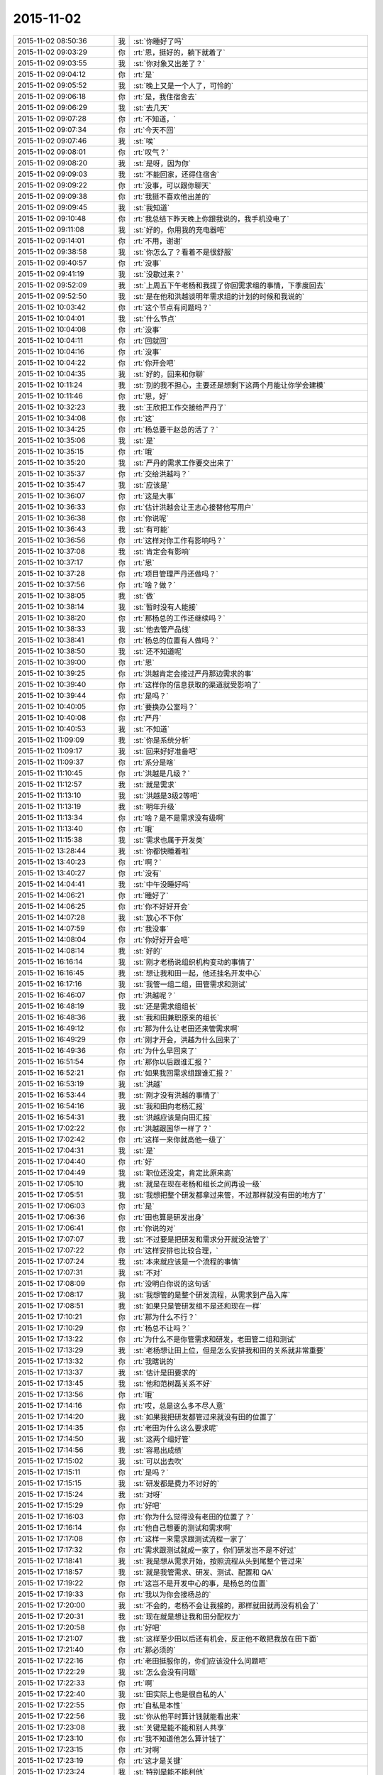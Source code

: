 2015-11-02
-------------

.. list-table::
   :widths: 25, 1, 60

   * - 2015-11-02 08:50:36
     - 我
     - :st:`你睡好了吗`
   * - 2015-11-02 09:03:29
     - 你
     - :rt:`恩，挺好的，躺下就着了`
   * - 2015-11-02 09:03:55
     - 我
     - :st:`你对象又出差了？`
   * - 2015-11-02 09:04:12
     - 你
     - :rt:`是`
   * - 2015-11-02 09:05:52
     - 我
     - :st:`晚上又是一个人了，可怜的`
   * - 2015-11-02 09:06:18
     - 你
     - :rt:`是，我住宿舍去`
   * - 2015-11-02 09:06:29
     - 我
     - :st:`去几天`
   * - 2015-11-02 09:07:28
     - 你
     - :rt:`不知道，`
   * - 2015-11-02 09:07:34
     - 你
     - :rt:`今天不回`
   * - 2015-11-02 09:07:46
     - 我
     - :st:`唉`
   * - 2015-11-02 09:08:01
     - 你
     - :rt:`叹气？`
   * - 2015-11-02 09:08:20
     - 我
     - :st:`是呀，因为你`
   * - 2015-11-02 09:09:03
     - 我
     - :st:`不能回家，还得住宿舍`
   * - 2015-11-02 09:09:22
     - 你
     - :rt:`没事，可以跟你聊天`
   * - 2015-11-02 09:09:38
     - 你
     - :rt:`我挺不喜欢他出差的`
   * - 2015-11-02 09:09:45
     - 我
     - :st:`我知道`
   * - 2015-11-02 09:10:48
     - 你
     - :rt:`我总结下昨天晚上你跟我说的，我手机没电了`
   * - 2015-11-02 09:11:08
     - 我
     - :st:`好的，你用我的充电器吧`
   * - 2015-11-02 09:14:01
     - 你
     - :rt:`不用，谢谢`
   * - 2015-11-02 09:38:58
     - 我
     - :st:`你怎么了？看着不是很舒服`
   * - 2015-11-02 09:40:57
     - 你
     - :rt:`没事`
   * - 2015-11-02 09:41:19
     - 我
     - :st:`没歇过来？`
   * - 2015-11-02 09:52:09
     - 我
     - :st:`上周五下午老杨和我提了你回需求组的事情，下季度回去`
   * - 2015-11-02 09:52:50
     - 我
     - :st:`是在他和洪越谈明年需求组的计划的时候和我说的`
   * - 2015-11-02 10:03:42
     - 你
     - :rt:`这个节点有问题吗？`
   * - 2015-11-02 10:04:01
     - 我
     - :st:`什么节点`
   * - 2015-11-02 10:04:08
     - 你
     - :rt:`没事`
   * - 2015-11-02 10:04:11
     - 你
     - :rt:`回就回`
   * - 2015-11-02 10:04:16
     - 你
     - :rt:`没事`
   * - 2015-11-02 10:04:22
     - 你
     - :rt:`你开会吧`
   * - 2015-11-02 10:04:35
     - 我
     - :st:`好的，回来和你聊`
   * - 2015-11-02 10:11:24
     - 我
     - :st:`别的我不担心，主要还是想剩下这两个月能让你学会建模`
   * - 2015-11-02 10:11:46
     - 你
     - :rt:`恩，好`
   * - 2015-11-02 10:32:23
     - 我
     - :st:`王欣把工作交接给严丹了`
   * - 2015-11-02 10:34:08
     - 你
     - :rt:`这`
   * - 2015-11-02 10:34:25
     - 你
     - :rt:`杨总要干赵总的活了？`
   * - 2015-11-02 10:35:06
     - 我
     - :st:`是`
   * - 2015-11-02 10:35:15
     - 你
     - :rt:`哦`
   * - 2015-11-02 10:35:20
     - 我
     - :st:`严丹的需求工作要交出来了`
   * - 2015-11-02 10:35:37
     - 你
     - :rt:`交给洪越吗？`
   * - 2015-11-02 10:35:47
     - 我
     - :st:`应该是`
   * - 2015-11-02 10:36:07
     - 你
     - :rt:`这是大事`
   * - 2015-11-02 10:36:33
     - 你
     - :rt:`估计洪越会让王志心接替他写用户`
   * - 2015-11-02 10:36:38
     - 你
     - :rt:`你说呢`
   * - 2015-11-02 10:36:43
     - 我
     - :st:`有可能`
   * - 2015-11-02 10:36:56
     - 你
     - :rt:`这样对你工作有影响吗？`
   * - 2015-11-02 10:37:08
     - 我
     - :st:`肯定会有影响`
   * - 2015-11-02 10:37:17
     - 你
     - :rt:`恩`
   * - 2015-11-02 10:37:28
     - 你
     - :rt:`项目管理严丹还做吗？`
   * - 2015-11-02 10:37:56
     - 你
     - :rt:`啥？做？`
   * - 2015-11-02 10:38:05
     - 我
     - :st:`做`
   * - 2015-11-02 10:38:14
     - 我
     - :st:`暂时没有人能接`
   * - 2015-11-02 10:38:20
     - 你
     - :rt:`那杨总的工作还继续吗？`
   * - 2015-11-02 10:38:33
     - 我
     - :st:`他去管产品线`
   * - 2015-11-02 10:38:41
     - 你
     - :rt:`杨总的位置有人做吗？`
   * - 2015-11-02 10:38:50
     - 我
     - :st:`还不知道呢`
   * - 2015-11-02 10:39:00
     - 你
     - :rt:`恩`
   * - 2015-11-02 10:39:25
     - 你
     - :rt:`洪越肯定会接过严丹那边需求的事`
   * - 2015-11-02 10:39:40
     - 你
     - :rt:`这样你的信息获取的渠道就受影响了`
   * - 2015-11-02 10:39:44
     - 你
     - :rt:`是吗？`
   * - 2015-11-02 10:40:05
     - 你
     - :rt:`要换办公室吗？`
   * - 2015-11-02 10:40:08
     - 你
     - :rt:`严丹`
   * - 2015-11-02 10:40:53
     - 我
     - :st:`不知道`
   * - 2015-11-02 11:09:09
     - 我
     - :st:`你是系统分析`
   * - 2015-11-02 11:09:17
     - 我
     - :st:`回来好好准备吧`
   * - 2015-11-02 11:09:37
     - 你
     - :rt:`系分是啥`
   * - 2015-11-02 11:10:45
     - 你
     - :rt:`洪越是几级？`
   * - 2015-11-02 11:12:57
     - 我
     - :st:`就是需求`
   * - 2015-11-02 11:13:10
     - 我
     - :st:`洪越是3级2等吧`
   * - 2015-11-02 11:13:19
     - 我
     - :st:`明年升级`
   * - 2015-11-02 11:13:34
     - 你
     - :rt:`啥？是不是需求没有级啊`
   * - 2015-11-02 11:13:40
     - 你
     - :rt:`哦`
   * - 2015-11-02 11:15:38
     - 我
     - :st:`需求也属于开发类`
   * - 2015-11-02 13:28:44
     - 我
     - :st:`你都快睡着啦`
   * - 2015-11-02 13:40:23
     - 你
     - :rt:`啊？`
   * - 2015-11-02 13:40:27
     - 你
     - :rt:`没有`
   * - 2015-11-02 14:04:41
     - 我
     - :st:`中午没睡好吗`
   * - 2015-11-02 14:06:21
     - 你
     - :rt:`睡好了`
   * - 2015-11-02 14:06:25
     - 你
     - :rt:`你不好好开会`
   * - 2015-11-02 14:07:28
     - 我
     - :st:`放心不下你`
   * - 2015-11-02 14:07:59
     - 你
     - :rt:`我没事`
   * - 2015-11-02 14:08:04
     - 你
     - :rt:`你好好开会吧`
   * - 2015-11-02 14:08:14
     - 我
     - :st:`好的`
   * - 2015-11-02 16:16:14
     - 我
     - :st:`刚才老杨说组织机构变动的事情了`
   * - 2015-11-02 16:16:45
     - 我
     - :st:`想让我和田一起，他还挂名开发中心`
   * - 2015-11-02 16:17:16
     - 我
     - :st:`我管一组二组，田管需求和测试`
   * - 2015-11-02 16:46:07
     - 你
     - :rt:`洪越呢？`
   * - 2015-11-02 16:48:19
     - 我
     - :st:`还是需求组组长`
   * - 2015-11-02 16:48:36
     - 我
     - :st:`我和田兼职原来的组长`
   * - 2015-11-02 16:49:12
     - 你
     - :rt:`那为什么让老田还来管需求啊`
   * - 2015-11-02 16:49:29
     - 你
     - :rt:`刚才开会，洪越为什么回来了`
   * - 2015-11-02 16:49:36
     - 你
     - :rt:`为什么早回来了`
   * - 2015-11-02 16:51:54
     - 你
     - :rt:`那你以后跟谁汇报？`
   * - 2015-11-02 16:52:21
     - 你
     - :rt:`如果我回需求组跟谁汇报？`
   * - 2015-11-02 16:53:19
     - 我
     - :st:`洪越`
   * - 2015-11-02 16:53:44
     - 我
     - :st:`刚才没有洪越的事情了`
   * - 2015-11-02 16:54:16
     - 我
     - :st:`我和田向老杨汇报`
   * - 2015-11-02 16:54:31
     - 我
     - :st:`洪越应该是向田汇报`
   * - 2015-11-02 17:02:22
     - 你
     - :rt:`洪越跟国华一样了？`
   * - 2015-11-02 17:02:42
     - 你
     - :rt:`这样一来你就高他一级了`
   * - 2015-11-02 17:04:31
     - 我
     - :st:`是`
   * - 2015-11-02 17:04:40
     - 你
     - :rt:`好`
   * - 2015-11-02 17:04:49
     - 我
     - :st:`职位还没定，肯定比原来高`
   * - 2015-11-02 17:05:10
     - 我
     - :st:`就是在现在老杨和组长之间再设一级`
   * - 2015-11-02 17:05:51
     - 我
     - :st:`我想把整个研发都拿过来管，不过那样就没有田的地方了`
   * - 2015-11-02 17:06:03
     - 你
     - :rt:`是`
   * - 2015-11-02 17:06:36
     - 你
     - :rt:`田也算是研发出身`
   * - 2015-11-02 17:06:41
     - 你
     - :rt:`你说的对`
   * - 2015-11-02 17:07:07
     - 我
     - :st:`不过要是把研发和需求分开就没法管了`
   * - 2015-11-02 17:07:22
     - 你
     - :rt:`这样安排也比较合理，`
   * - 2015-11-02 17:07:24
     - 我
     - :st:`本来就应该是一个流程的事情`
   * - 2015-11-02 17:07:31
     - 我
     - :st:`不对`
   * - 2015-11-02 17:08:09
     - 你
     - :rt:`没明白你说的这句话`
   * - 2015-11-02 17:08:17
     - 我
     - :st:`我想管的是整个研发流程，从需求到产品入库`
   * - 2015-11-02 17:08:51
     - 我
     - :st:`如果只是管研发组不是还和现在一样`
   * - 2015-11-02 17:10:21
     - 你
     - :rt:`那为什么不行？`
   * - 2015-11-02 17:10:29
     - 你
     - :rt:`杨总不让吗？`
   * - 2015-11-02 17:13:22
     - 你
     - :rt:`为什么不是你管需求和研发，老田管二组和测试`
   * - 2015-11-02 17:13:29
     - 我
     - :st:`老杨想让田上位，但是怎么安排我和田的关系就非常重要`
   * - 2015-11-02 17:13:32
     - 你
     - :rt:`我瞎说的`
   * - 2015-11-02 17:13:37
     - 我
     - :st:`估计是田要求的`
   * - 2015-11-02 17:13:45
     - 我
     - :st:`他和范树磊关系不好`
   * - 2015-11-02 17:13:56
     - 你
     - :rt:`哦`
   * - 2015-11-02 17:14:16
     - 你
     - :rt:`哎，总是这么多不尽人意`
   * - 2015-11-02 17:14:20
     - 我
     - :st:`如果我把研发都管过来就没有田的位置了`
   * - 2015-11-02 17:14:35
     - 你
     - :rt:`老田为什么这么要求呢`
   * - 2015-11-02 17:14:50
     - 我
     - :st:`这两个组好管`
   * - 2015-11-02 17:14:56
     - 我
     - :st:`容易出成绩`
   * - 2015-11-02 17:15:02
     - 我
     - :st:`可以出去吹`
   * - 2015-11-02 17:15:11
     - 你
     - :rt:`是吗？`
   * - 2015-11-02 17:15:15
     - 我
     - :st:`研发都是费力不讨好的`
   * - 2015-11-02 17:15:24
     - 我
     - :st:`对呀`
   * - 2015-11-02 17:15:29
     - 你
     - :rt:`好吧`
   * - 2015-11-02 17:16:03
     - 你
     - :rt:`你为什么觉得没有老田的位置了？`
   * - 2015-11-02 17:16:14
     - 你
     - :rt:`他自己想要的测试和需求啊`
   * - 2015-11-02 17:17:08
     - 你
     - :rt:`这样一来需求跟测试流程一家了`
   * - 2015-11-02 17:17:32
     - 你
     - :rt:`需求跟测试就成一家了，你们研发岂不是不好过`
   * - 2015-11-02 17:18:41
     - 我
     - :st:`我是想从需求开始，按照流程从头到尾整个管过来`
   * - 2015-11-02 17:18:57
     - 我
     - :st:`就是我管需求、研发、测试、配置和 QA`
   * - 2015-11-02 17:19:22
     - 你
     - :rt:`这岂不是开发中心的事，是杨总的位置`
   * - 2015-11-02 17:19:33
     - 你
     - :rt:`我以为你会接杨总的`
   * - 2015-11-02 17:20:00
     - 我
     - :st:`不会的，老杨不会让我接的，那样就田就再没有机会了`
   * - 2015-11-02 17:20:31
     - 我
     - :st:`现在就是想让我和田分配权力`
   * - 2015-11-02 17:20:58
     - 你
     - :rt:`好吧`
   * - 2015-11-02 17:21:07
     - 我
     - :st:`这样至少田以后还有机会，反正他不敢把我放在田下面`
   * - 2015-11-02 17:21:40
     - 你
     - :rt:`那必须的`
   * - 2015-11-02 17:22:16
     - 你
     - :rt:`老田挺服你的，你们应该没什么问题吧`
   * - 2015-11-02 17:22:29
     - 我
     - :st:`怎么会没有问题`
   * - 2015-11-02 17:22:33
     - 你
     - :rt:`啊`
   * - 2015-11-02 17:22:40
     - 我
     - :st:`田实际上也是很自私的人`
   * - 2015-11-02 17:22:55
     - 你
     - :rt:`自私是本性`
   * - 2015-11-02 17:22:56
     - 我
     - :st:`你从他平时算计钱就能看出来`
   * - 2015-11-02 17:23:08
     - 我
     - :st:`关键是能不能和别人共享`
   * - 2015-11-02 17:23:10
     - 你
     - :rt:`我不知道他怎么算计钱了`
   * - 2015-11-02 17:23:15
     - 你
     - :rt:`对啊`
   * - 2015-11-02 17:23:19
     - 你
     - :rt:`这才是关键`
   * - 2015-11-02 17:23:24
     - 我
     - :st:`特别是能不能利他`
   * - 2015-11-02 17:23:32
     - 你
     - :rt:`是吧，`
   * - 2015-11-02 17:23:35
     - 我
     - :st:`田不是那种利他的人`
   * - 2015-11-02 17:23:44
     - 你
     - :rt:`从测试跟研发打架也能看出来`
   * - 2015-11-02 17:23:58
     - 我
     - :st:`所以我不敢让他管我，否则可能我就成背黑锅的`
   * - 2015-11-02 17:23:59
     - 你
     - :rt:`那岂不是又多了一个对手`
   * - 2015-11-02 17:24:11
     - 我
     - :st:`是`
   * - 2015-11-02 17:24:34
     - 你
     - :rt:`无语`
   * - 2015-11-02 17:24:58
     - 你
     - :rt:`以后还开晨会吗？`
   * - 2015-11-02 17:25:01
     - 我
     - :st:`没办法，政治就是这样`
   * - 2015-11-02 17:25:03
     - 我
     - :st:`开`
   * - 2015-11-02 17:26:01
     - 你
     - :rt:`完了，刚才洪越来我这了`
   * - 2015-11-02 17:26:04
     - 你
     - :rt:`我没发现`
   * - 2015-11-02 17:27:25
     - 我
     - :st:`他看见你手机了？`
   * - 2015-11-02 17:27:35
     - 你
     - :rt:`不知道`
   * - 2015-11-02 17:28:03
     - 你
     - :rt:`他跟我说话来了`
   * - 2015-11-02 17:28:10
     - 你
     - :rt:`后来来了个电话`
   * - 2015-11-02 17:30:40
     - 我
     - :st:`没事`
   * - 2015-11-02 17:30:48
     - 我
     - :st:`最多知道咱俩聊天`
   * - 2015-11-02 17:30:55
     - 我
     - :st:`他不会知道内容的`
   * - 2015-11-02 17:31:01
     - 你
     - :rt:`那肯定的`
   * - 2015-11-02 17:32:47
     - 我
     - :st:`不管这些了`
   * - 2015-11-02 17:33:00
     - 我
     - :st:`我还是抓紧时间教你吧`
   * - 2015-11-02 17:33:31
     - 我
     - :st:`昨天讨论的盲人摸象的问题你理解的怎么样了`
   * - 2015-11-02 17:38:35
     - 你
     - :rt:`理解了`
   * - 2015-11-02 17:40:00
     - 我
     - :st:`好的，后面还有两个维度，一个是方法论，一个如何找到本质`
   * - 2015-11-02 17:40:11
     - 你
     - :rt:`恩`
   * - 2015-11-02 17:40:25
     - 我
     - :st:`今天晚上先和你讲方法论吧`
   * - 2015-11-02 17:40:42
     - 你
     - :rt:`好`
   * - 2015-11-02 17:40:43
     - 我
     - :st:`如何找到本质用这个例子就不合适了`
   * - 2015-11-02 17:40:49
     - 你
     - :rt:`恩`
   * - 2015-11-02 19:05:43
     - 我
     - :st:`我先走了`
   * - 2015-11-02 19:05:59
     - 你
     - :rt:`走呗`
   * - 2015-11-02 19:08:01
     - 我
     - :st:`到家了再陪你`
   * - 2015-11-02 20:17:36
     - 你
     - :rt:`到家了吗？`
   * - 2015-11-02 20:19:13
     - 我
     - :st:`刚进门，你回去了吗`
   * - 2015-11-02 20:23:27
     - 你
     - :rt:`没呢`
   * - 2015-11-02 20:24:17
     - 你
     - :rt:`这也得1小时`
   * - 2015-11-02 20:24:33
     - 我
     - :st:`哦`
   * - 2015-11-02 20:24:40
     - 我
     - :st:`干什么呢`
   * - 2015-11-02 20:24:48
     - 你
     - :rt:`等着你呢`
   * - 2015-11-02 20:24:58
     - 你
     - :rt:`在我家群里跟她们聊会天`
   * - 2015-11-02 20:25:33
     - 我
     - :st:`在多等一会吧，今天我要做饭`
   * - 2015-11-02 20:26:14
     - 我
     - :st:`我尽快`
   * - 2015-11-02 20:26:39
     - 你
     - :rt:`不急，你做吧`
   * - 2015-11-02 20:43:30
     - 你
     - :rt:`想多写点工时，又不知道写什么`
   * - 2015-11-02 20:47:11
     - 我
     - :st:`就写调研企业管理器`
   * - 2015-11-02 21:19:14
     - 我
     - :st:`战争已经开始了`
   * - 2015-11-02 21:36:14
     - 你
     - :rt:`怎么了`
   * - 2015-11-02 21:36:20
     - 你
     - :rt:`又有事了`
   * - 2015-11-02 21:36:24
     - 你
     - :rt:`怎么了`
   * - 2015-11-02 21:36:36
     - 你
     - :rt:`刚才给我对象打电话了`
   * - 2015-11-02 21:36:41
     - 你
     - :rt:`你吃饭了啊`
   * - 2015-11-02 21:36:44
     - 我
     - :st:`刚才现场有个任务`
   * - 2015-11-02 21:37:12
     - 我
     - :st:`老杨在微信群里面让我们组出人`
   * - 2015-11-02 21:37:22
     - 你
     - :rt:`然后呢`
   * - 2015-11-02 21:37:23
     - 我
     - :st:`我做饭当时没看`
   * - 2015-11-02 21:37:45
     - 我
     - :st:`田就立刻说测试可以出人`
   * - 2015-11-02 21:38:00
     - 我
     - :st:`然后老杨说田给力`
   * - 2015-11-02 21:38:20
     - 我
     - :st:`等我看见已经几个来回了`
   * - 2015-11-02 21:38:38
     - 你
     - :rt:`老杨点名让你们出人是吗？`
   * - 2015-11-02 21:38:43
     - 我
     - :st:`是`
   * - 2015-11-02 21:38:44
     - 你
     - :rt:`你们组`
   * - 2015-11-02 21:38:57
     - 你
     - :rt:`然后老田说他们组出？`
   * - 2015-11-02 21:39:18
     - 我
     - :st:`是`
   * - 2015-11-02 21:39:20
     - 你
     - :rt:`他们组的人能干吗？`
   * - 2015-11-02 21:39:27
     - 你
     - :rt:`无语`
   * - 2015-11-02 21:39:42
     - 我
     - :st:`没什么事情，就是到现场`
   * - 2015-11-02 21:40:15
     - 你
     - :rt:`我特别烦这种事`
   * - 2015-11-02 21:40:31
     - 我
     - :st:`田最擅长这种事`
   * - 2015-11-02 21:40:52
     - 你
     - :rt:`你说这种内斗，得多耗费人力啊`
   * - 2015-11-02 21:41:09
     - 我
     - :st:`连严丹都知道他的这个毛病`
   * - 2015-11-02 21:41:23
     - 你
     - :rt:`问你个问题`
   * - 2015-11-02 21:42:05
     - 你
     - :rt:`严丹为什么对你这么好，我是说，严丹跟你说洪越，说老田，你觉得她会说你吗？`
   * - 2015-11-02 21:42:11
     - 你
     - :rt:`我只是问问`
   * - 2015-11-02 21:42:20
     - 我
     - :st:`也有可能`
   * - 2015-11-02 21:42:26
     - 你
     - :rt:`对啊`
   * - 2015-11-02 21:42:38
     - 你
     - :rt:`所以她说什么有那么重要吗？`
   * - 2015-11-02 21:43:03
     - 我
     - :st:`她现在的位置很关键`
   * - 2015-11-02 21:43:11
     - 你
     - :rt:`我知道`
   * - 2015-11-02 21:43:53
     - 你
     - :rt:`我只是觉得她对你挺好的，你们挺好的，我不知道原因，怕她会见风使舵出卖你`
   * - 2015-11-02 21:44:16
     - 我
     - :st:`我这个人嘴没有把门的`
   * - 2015-11-02 21:44:27
     - 我
     - :st:`我也得罪过严丹`
   * - 2015-11-02 21:44:48
     - 我
     - :st:`只是在她刚来的时候帮过她很多`
   * - 2015-11-02 21:44:59
     - 我
     - :st:`那时候她还什么都不是`
   * - 2015-11-02 21:45:20
     - 你
     - :rt:`恩，`
   * - 2015-11-02 21:45:31
     - 我
     - :st:`如果老杨或者赵总想办我`
   * - 2015-11-02 21:45:49
     - 我
     - :st:`她可能不会帮我`
   * - 2015-11-02 21:46:04
     - 我
     - :st:`其他人她还没放在眼里`
   * - 2015-11-02 21:46:09
     - 你
     - :rt:`老杨赵总为什么要这么对你`
   * - 2015-11-02 21:46:20
     - 你
     - :rt:`恩，是`
   * - 2015-11-02 21:46:27
     - 你
     - :rt:`你说的对`
   * - 2015-11-02 21:46:33
     - 我
     - :st:`不一定，只是打个比方`
   * - 2015-11-02 21:46:45
     - 你
     - :rt:`我真的挺讨厌这种事的`
   * - 2015-11-02 21:46:56
     - 我
     - :st:`我也非常讨厌`
   * - 2015-11-02 21:47:05
     - 你
     - :rt:`而且我特别特别恨被出卖`
   * - 2015-11-02 21:47:12
     - 你
     - :rt:`被骗`
   * - 2015-11-02 21:47:23
     - 我
     - :st:`以前就因为讨厌这些事情我宁可不升职`
   * - 2015-11-02 21:47:27
     - 你
     - :rt:`我想你也身不由己`
   * - 2015-11-02 21:47:35
     - 我
     - :st:`可是现在不行了`
   * - 2015-11-02 21:47:58
     - 我
     - :st:`要想能护着你，就必须强大`
   * - 2015-11-02 21:48:15
     - 你
     - :rt:`你只是为了我吗？还有其他原因吗？`
   * - 2015-11-02 21:48:32
     - 你
     - :rt:`我觉得你也不喜欢跟这些人周旋`
   * - 2015-11-02 21:48:43
     - 我
     - :st:`还有手底下这帮弟兄`
   * - 2015-11-02 21:48:53
     - 你
     - :rt:`是`
   * - 2015-11-02 21:49:08
     - 我
     - :st:`你知道当初我们要被楼下吞并的事情吧`
   * - 2015-11-02 21:49:15
     - 你
     - :rt:`知道`
   * - 2015-11-02 21:49:31
     - 我
     - :st:`当时是我强烈要求保住团队`
   * - 2015-11-02 21:49:52
     - 我
     - :st:`我也知道走上这条路就一定是这样`
   * - 2015-11-02 21:49:56
     - 你
     - :rt:`可是杨总这么做，抬老田不抬你，就会有风险啊`
   * - 2015-11-02 21:50:12
     - 你
     - :rt:`我觉得老田水平比你差远了`
   * - 2015-11-02 21:50:43
     - 我
     - :st:`关键田是跟他打天下的人`
   * - 2015-11-02 21:51:08
     - 你
     - :rt:`为人处事就不行，你看他也不是什么重要人物，刚到测试组的时候，开会各种不出席，外加迟到，外加不通知别人`
   * - 2015-11-02 21:52:43
     - 你
     - :rt:`而且那时候你跟洪越，还有严丹有一次跟他说个什么事，他愣是想不明白，挺犟的，这都不是领导的格局该有的东西`
   * - 2015-11-02 21:53:01
     - 我
     - :st:`是`
   * - 2015-11-02 21:53:17
     - 我
     - :st:`但是这些都不重要`
   * - 2015-11-02 21:53:20
     - 你
     - :rt:`可是如果老田有颗正直的心，他还是值得人尊敬的`
   * - 2015-11-02 21:53:35
     - 我
     - :st:`最重要的是关系和人脉`
   * - 2015-11-02 21:53:51
     - 你
     - :rt:`如果跟王洪越一样，就不好了`
   * - 2015-11-02 21:54:07
     - 你
     - :rt:`他不如你他自己都知道`
   * - 2015-11-02 21:54:31
     - 你
     - :rt:`可是就因为杨总那有人就能踩你吗？`
   * - 2015-11-02 21:54:50
     - 你
     - :rt:`老王，我真的真的接受不了`
   * - 2015-11-02 21:56:16
     - 我
     - :st:`这是政治`
   * - 2015-11-02 21:57:08
     - 你
     - :rt:`你以前的单位也有吗？`
   * - 2015-11-02 21:57:20
     - 我
     - :st:`有，哪个单位都有`
   * - 2015-11-02 21:57:28
     - 我
     - :st:`咱们学校也有`
   * - 2015-11-02 21:57:36
     - 我
     - :st:`老师之间更厉害`
   * - 2015-11-02 21:57:37
     - 你
     - :rt:`都这样吗？`
   * - 2015-11-02 21:58:04
     - 我
     - :st:`当初就是因为讨厌这些我才不想当老师`
   * - 2015-11-02 21:58:11
     - 你
     - :rt:`恩，是不是到了一定水平的人就会摊上这种事`
   * - 2015-11-02 21:58:22
     - 我
     - :st:`有人就有江湖`
   * - 2015-11-02 21:58:40
     - 你
     - :rt:`就有爱恨情仇`
   * - 2015-11-02 21:58:47
     - 你
     - :rt:`就有纠缠`
   * - 2015-11-02 21:58:53
     - 你
     - :rt:`就是这样`
   * - 2015-11-02 21:59:21
     - 你
     - :rt:`你们什么时候公布这件事啊`
   * - 2015-11-02 21:59:30
     - 我
     - :st:`得等明年了`
   * - 2015-11-02 21:59:44
     - 你
     - :rt:`今年还是这样呆着呗`
   * - 2015-11-02 21:59:49
     - 我
     - :st:`所以这两个月我得抓紧教你`
   * - 2015-11-02 21:59:51
     - 你
     - :rt:`也好`
   * - 2015-11-02 21:59:56
     - 你
     - :rt:`恩`
   * - 2015-11-02 22:00:01
     - 我
     - :st:`不仅仅是工作`
   * - 2015-11-02 22:00:12
     - 我
     - :st:`还得有政治`
   * - 2015-11-02 22:00:35
     - 我
     - :st:`害人之心不可有，防人之心不可无`
   * - 2015-11-02 22:00:45
     - 你
     - :rt:`是`
   * - 2015-11-02 22:00:54
     - 你
     - :rt:`好难过`
   * - 2015-11-02 22:01:46
     - 我
     - :st:`难过什么`
   * - 2015-11-02 22:01:51
     - 你
     - :rt:`与其看到你跟他们为了我们斗来斗去的，费心费力，还不如我自己受点委屈呢`
   * - 2015-11-02 22:02:10
     - 你
     - :rt:`当然，我受委屈也换不回太平世界了`
   * - 2015-11-02 22:02:15
     - 我
     - :st:`不一样，我至少还斗得过`
   * - 2015-11-02 22:02:31
     - 我
     - :st:`看你受委屈我无能为力更难受`
   * - 2015-11-02 22:03:06
     - 我
     - :st:`你困了吗？`
   * - 2015-11-02 22:03:13
     - 你
     - :rt:`不困`
   * - 2015-11-02 22:04:11
     - 你
     - :rt:`我没事`
   * - 2015-11-02 22:04:44
     - 你
     - :rt:`我一想到这些事就没斗志`
   * - 2015-11-02 22:05:08
     - 你
     - :rt:`我那打不死小强精神就泄气了`
   * - 2015-11-02 22:05:29
     - 我
     - :st:`所以还是我来吧`
   * - 2015-11-02 22:05:46
     - 我
     - :st:`至少为了你我还有斗志`
   * - 2015-11-02 22:06:08
     - 你
     - :rt:`唉`
   * - 2015-11-02 22:06:18
     - 你
     - :rt:`你快鼓励鼓励我`
   * - 2015-11-02 22:06:35
     - 我
     - :st:`鼓励你什么`
   * - 2015-11-02 22:06:40
     - 你
     - :rt:`就说都这样，活着就得整这些`
   * - 2015-11-02 22:06:59
     - 我
     - :st:`算了，你不适合这些`
   * - 2015-11-02 22:07:16
     - 你
     - :rt:`我学习的动力很多，但惟独不包括跟人斗心眼`
   * - 2015-11-02 22:07:29
     - 你
     - :rt:`而且不特别讨厌背叛`
   * - 2015-11-02 22:07:33
     - 你
     - :rt:`被欺骗`
   * - 2015-11-02 22:07:36
     - 我
     - :st:`鼓励你干这些还不如鼓励你喜欢我可能性大大呢`
   * - 2015-11-02 22:07:52
     - 你
     - :rt:`哈哈`
   * - 2015-11-02 22:08:06
     - 你
     - :rt:`有联系么，突然说这个`
   * - 2015-11-02 22:08:18
     - 我
     - :st:`没联系`
   * - 2015-11-02 22:08:26
     - 你
     - :rt:`哈哈`
   * - 2015-11-02 22:08:32
     - 我
     - :st:`就是说太不可能了`
   * - 2015-11-02 22:08:35
     - 你
     - :rt:`我还是想点开心的吧，`
   * - 2015-11-02 22:08:43
     - 我
     - :st:`对呀`
   * - 2015-11-02 22:08:51
     - 我
     - :st:`你就应该开开心心`
   * - 2015-11-02 22:08:57
     - 你
     - :rt:`要是你心里难过脆弱的话可以跟我说`
   * - 2015-11-02 22:09:03
     - 你
     - :rt:`我可以安慰你`
   * - 2015-11-02 22:09:11
     - 我
     - :st:`多谢`
   * - 2015-11-02 22:09:32
     - 你
     - :rt:`我就该开开心心的，这些话没人跟我说过，除了你`
   * - 2015-11-02 22:09:50
     - 你
     - :rt:`算了，别煽情了`
   * - 2015-11-02 22:09:55
     - 我
     - :st:`哦`
   * - 2015-11-02 22:10:36
     - 你
     - :rt:`好像我生下来就该不在乎自己开不开心，只在乎别人似的`
   * - 2015-11-02 22:10:53
     - 你
     - :rt:`你怎么就突然说起这句话来了呢`
   * - 2015-11-02 22:11:09
     - 你
     - :rt:`你觉得我就该开开心心的么`
   * - 2015-11-02 22:11:11
     - 我
     - :st:`我就是这么认为的`
   * - 2015-11-02 22:11:15
     - 我
     - :st:`对呀`
   * - 2015-11-02 22:11:30
     - 你
     - :rt:`我难过还有一点就是对老杨超级失望`
   * - 2015-11-02 22:11:37
     - 你
     - :rt:`可能我太高估他了`
   * - 2015-11-02 22:11:47
     - 我
     - :st:`他也是人`
   * - 2015-11-02 22:12:01
     - 我
     - :st:`也有人性的弱点`
   * - 2015-11-02 22:12:07
     - 我
     - :st:`这个我理解`
   * - 2015-11-02 22:12:21
     - 你
     - :rt:`是吗？`
   * - 2015-11-02 22:12:32
     - 你
     - :rt:`可是总该有原则吧`
   * - 2015-11-02 22:12:44
     - 我
     - :st:`你太可爱了`
   * - 2015-11-02 22:12:57
     - 你
     - :rt:`任人唯贤，这是领导最起码的原则`
   * - 2015-11-02 22:13:04
     - 你
     - :rt:`不然谁给他卖命`
   * - 2015-11-02 22:13:08
     - 你
     - :rt:`气死我了`
   * - 2015-11-02 22:13:12
     - 我
     - :st:`原则在人性面前毫无价值`
   * - 2015-11-02 22:13:26
     - 你
     - :rt:`你是说我傻吧`
   * - 2015-11-02 22:13:30
     - 我
     - :st:`不是`
   * - 2015-11-02 22:14:00
     - 我
     - :st:`等回来有空我给你讲这些道理吧`
   * - 2015-11-02 22:14:30
     - 我
     - :st:`正好这些道理和怎么发现事物的本质有关`
   * - 2015-11-02 22:14:37
     - 你
     - :rt:`我知道我傻，我也知道可能有一天我变的跟他们一样，或者说看透了，有更好的所谓的理由指导自己`
   * - 2015-11-02 22:14:55
     - 我
     - :st:`咱们还是先说说简单的`
   * - 2015-11-02 22:14:59
     - 你
     - :rt:`算了，不说他了`
   * - 2015-11-02 22:15:04
     - 你
     - :rt:`好，说吧`
   * - 2015-11-02 22:15:13
     - 你
     - :rt:`半点我要去洗漱`
   * - 2015-11-02 22:15:23
     - 你
     - :rt:`大概20分钟`
   * - 2015-11-02 22:15:24
     - 我
     - :st:`昨天说的摸象`
   * - 2015-11-02 22:15:28
     - 你
     - :rt:`恩`
   * - 2015-11-02 22:15:32
     - 你
     - :rt:`是`
   * - 2015-11-02 22:15:40
     - 我
     - :st:`有一点没有讲到`
   * - 2015-11-02 22:15:44
     - 你
     - :rt:`我理解的差不多了`
   * - 2015-11-02 22:15:48
     - 我
     - :st:`就是摸的方法`
   * - 2015-11-02 22:15:56
     - 你
     - :rt:`恩`
   * - 2015-11-02 22:16:09
     - 我
     - :st:`要想正确的建模大象`
   * - 2015-11-02 22:16:34
     - 我
     - :st:`不能前摸一下，后摸一下`
   * - 2015-11-02 22:16:55
     - 我
     - :st:`要是先摸了鼻子，再摸了尾巴`
   * - 2015-11-02 22:17:11
     - 我
     - :st:`把这俩放一起就不对了`
   * - 2015-11-02 22:17:32
     - 你
     - :rt:`这样，你把你要说的一下子打完，我不打断你，趁这个机会我去洗漱，回来我再问你问题，行不？`
   * - 2015-11-02 22:17:40
     - 我
     - :st:`好`
   * - 2015-11-02 22:17:45
     - 你
     - :rt:`辛苦啦`
   * - 2015-11-02 22:18:04
     - 我
     - :st:`所以就算是摸也得按照一定的规律摸`
   * - 2015-11-02 22:18:29
     - 我
     - :st:`比如从前往后，从左往右`
   * - 2015-11-02 22:19:16
     - 我
     - :st:`特别重要的一点就是中间不能断了，否则就不知道少了什么东西。`
   * - 2015-11-02 22:22:05
     - 我
     - :st:`这种按照一定的规律，按照某种原则去探索事物本质的做法就是科学的方法论，也是我平时经常说的要有逻辑链，逻辑链不能断`
   * - 2015-11-02 22:25:09
     - 我
     - :st:`所以平时分析需求的时候不能东一榔头西一棒槌，要先找一个点，然后从这个点用逻辑的方法一点一点地展开，只有这样才能保证最后分析出来的需求偏差不大`
   * - 2015-11-02 22:29:19
     - 我
     - :st:`如果在展开的时候遇到了矛盾，那么有可能是方向选错了，我也经常说维度切错了。这时候就需要我们退回去重新找一个方向。但是无论找哪个方向，方法是不变的，都是要按照一定的规律，用符合逻辑链的方式进行推理`
   * - 2015-11-02 22:36:30
     - 我
     - :st:`这个就是我要和你讲的方法论。就是不管干什么事情，都用这一个方法论，基本上可以保证过程上不会犯错，那么如果有错就只剩下我们对本质的认识上有错。这样当我们犯错的时候，至少知道向哪个方向努力`
   * - 2015-11-02 22:38:02
     - 你
     - :rt:`回来了，我先看看啊`
   * - 2015-11-02 22:38:07
     - 我
     - :st:`这个方法论不是很难，最关键的地方就是每一步推理都要符合逻辑，千万不要跳跃，一定得脚踏实地，一步一步的走`
   * - 2015-11-02 22:39:30
     - 你
     - :rt:`恩`
   * - 2015-11-02 22:40:23
     - 你
     - :rt:`你说按照一定的规律找的时候中间不能断，否则就不知道少了什么东西`
   * - 2015-11-02 22:40:26
     - 你
     - :rt:`这句`
   * - 2015-11-02 22:41:20
     - 你
     - :rt:`还有印象深点的例子吗？`
   * - 2015-11-02 22:42:02
     - 我
     - :st:`一时想不起来`
   * - 2015-11-02 22:42:24
     - 你
     - :rt:`恩`
   * - 2015-11-02 22:42:39
     - 我
     - :st:`有什么不理解的地方吗`
   * - 2015-11-02 22:43:06
     - 你
     - :rt:`有`
   * - 2015-11-02 22:43:15
     - 我
     - :st:`哪里`
   * - 2015-11-02 22:43:31
     - 你
     - :rt:`等我再看看，想想怎么问`
   * - 2015-11-02 22:45:28
     - 你
     - :rt:`这个方法论是建模的方法是吗？`
   * - 2015-11-02 22:45:35
     - 我
     - :st:`是`
   * - 2015-11-02 22:45:48
     - 我
     - :st:`平时很多地方都可以用`
   * - 2015-11-02 22:46:06
     - 你
     - :rt:`恩，是`
   * - 2015-11-02 22:46:28
     - 你
     - :rt:`你说的我能看懂，但并不是很能掌握`
   * - 2015-11-02 22:46:43
     - 你
     - :rt:`你能了解我的感受吗？`
   * - 2015-11-02 22:46:58
     - 我
     - :st:`我了解，慢慢你就会懂了`
   * - 2015-11-02 22:47:08
     - 我
     - :st:`你先记住我说的`
   * - 2015-11-02 22:47:27
     - 你
     - :rt:`疑问也有，但是我想让你在后期具体的例子中强化我一下`
   * - 2015-11-02 22:47:34
     - 你
     - :rt:`恩，记住了`
   * - 2015-11-02 22:47:44
     - 你
     - :rt:`我先跟你说说我的疑问`
   * - 2015-11-02 22:47:49
     - 我
     - :st:`好`
   * - 2015-11-02 22:48:37
     - 你
     - :rt:`首先我不知道为什么会出现矛盾（上文提到的）`
   * - 2015-11-02 22:49:08
     - 我
     - :st:`这就涉及到另外一个维度，本质`
   * - 2015-11-02 22:49:24
     - 我
     - :st:`找寻本质是非常困难的`
   * - 2015-11-02 22:49:34
     - 你
     - :rt:`恩`
   * - 2015-11-02 22:49:40
     - 你
     - :rt:`等等再说那个`
   * - 2015-11-02 22:49:45
     - 你
     - :rt:`还有个问题`
   * - 2015-11-02 22:51:00
     - 你
     - :rt:`就是方法论里最关键的，就是最后一条消息，推理不能太跳跃，这点能看懂，似乎能想明白，做起来可能会差很多`
   * - 2015-11-02 22:51:23
     - 你
     - :rt:`别的就没有了`
   * - 2015-11-02 22:51:44
     - 我
     - :st:`最后一条是针对你说的`
   * - 2015-11-02 22:52:07
     - 我
     - :st:`你有时候会出现跳跃`
   * - 2015-11-02 22:52:25
     - 你
     - :rt:`啊`
   * - 2015-11-02 22:52:33
     - 你
     - :rt:`为什么呢？`
   * - 2015-11-02 22:52:40
     - 你
     - :rt:`太多的想当然`
   * - 2015-11-02 22:52:43
     - 我
     - :st:`原因很多`
   * - 2015-11-02 22:52:59
     - 我
     - :st:`有知识上的原因`
   * - 2015-11-02 22:53:13
     - 我
     - :st:`有习惯的`
   * - 2015-11-02 22:53:40
     - 你
     - :rt:`恩`
   * - 2015-11-02 22:53:41
     - 我
     - :st:`这个需要多练习`
   * - 2015-11-02 22:53:50
     - 我
     - :st:`逐渐掌握`
   * - 2015-11-02 22:53:58
     - 你
     - :rt:`好`
   * - 2015-11-02 22:54:11
     - 我
     - :st:`时间长了就知道自己哪里跳跃了`
   * - 2015-11-02 22:54:23
     - 你
     - :rt:`恩，`
   * - 2015-11-02 22:54:26
     - 你
     - :rt:`好`
   * - 2015-11-02 22:54:27
     - 我
     - :st:`你每次跳跃几乎都会犯错`
   * - 2015-11-02 22:54:36
     - 你
     - :rt:`是`
   * - 2015-11-02 22:54:44
     - 我
     - :st:`所以识别跳跃很容易`
   * - 2015-11-02 22:54:57
     - 你
     - :rt:`是`
   * - 2015-11-02 22:55:05
     - 你
     - :rt:`对的`
   * - 2015-11-02 22:55:24
     - 你
     - :rt:`不够缜密`
   * - 2015-11-02 22:55:37
     - 我
     - :st:`方法论就这么多东西`
   * - 2015-11-02 22:55:54
     - 我
     - :st:`看起来是不是很简单`
   * - 2015-11-02 22:55:58
     - 你
     - :rt:`你说培养点别的习惯会不会改善这种情况`
   * - 2015-11-02 22:56:10
     - 我
     - :st:`你太聪明了`
   * - 2015-11-02 22:56:29
     - 我
     - :st:`确实可以`
   * - 2015-11-02 22:56:46
     - 我
     - :st:`而且我也打算这么教你`
   * - 2015-11-02 22:57:21
     - 你
     - :rt:`是，如果我刚开始做需求的时候你给我讲这些，我可能领悟的不到现在的十分之一`
   * - 2015-11-02 22:57:48
     - 你
     - :rt:`跟我自己的认知有关，也跟我对你的了解有关`
   * - 2015-11-02 22:58:16
     - 你
     - :rt:`你想让我培养什么习惯？`
   * - 2015-11-02 22:58:31
     - 我
     - :st:`不是培养习惯`
   * - 2015-11-02 22:58:48
     - 我
     - :st:`是其他方面`
   * - 2015-11-02 22:58:57
     - 你
     - :rt:`那是什么`
   * - 2015-11-02 22:59:07
     - 我
     - :st:`这个方法论是通用的`
   * - 2015-11-02 22:59:25
     - 我
     - :st:`可以用在任何地方`
   * - 2015-11-02 22:59:32
     - 你
     - :rt:`我知道`
   * - 2015-11-02 22:59:39
     - 我
     - :st:`比如刚才和你说的政治`
   * - 2015-11-02 22:59:55
     - 我
     - :st:`或者说家庭关系`
   * - 2015-11-02 22:59:58
     - 你
     - :rt:`哦`
   * - 2015-11-02 23:00:10
     - 你
     - :rt:`接着说`
   * - 2015-11-02 23:00:19
     - 我
     - :st:`实际上需求主要就是要理解人`
   * - 2015-11-02 23:00:58
     - 我
     - :st:`而我刚才和你说的这几种情况都是人的关系`
   * - 2015-11-02 23:01:09
     - 你
     - :rt:`是`
   * - 2015-11-02 23:01:34
     - 我
     - :st:`所以可以用其他的东西来练习这套方法论`
   * - 2015-11-02 23:01:44
     - 你
     - :rt:`恩`
   * - 2015-11-02 23:01:54
     - 我
     - :st:`这样会加深你的理解`
   * - 2015-11-02 23:02:12
     - 你
     - :rt:`明白`
   * - 2015-11-02 23:02:37
     - 我
     - :st:`只是说需求太窄了`
   * - 2015-11-02 23:03:01
     - 你
     - :rt:`恩`
   * - 2015-11-02 23:03:10
     - 我
     - :st:`困了吗`
   * - 2015-11-02 23:03:16
     - 你
     - :rt:`那怎么运用到其他方面呢`
   * - 2015-11-02 23:03:22
     - 你
     - :rt:`没困`
   * - 2015-11-02 23:03:30
     - 你
     - :rt:`能接着说吗？`
   * - 2015-11-02 23:03:39
     - 我
     - :st:`能，我没事`
   * - 2015-11-02 23:03:50
     - 你
     - :rt:`恩`
   * - 2015-11-02 23:04:17
     - 我
     - :st:`这个方法论既然是科学的方法论`
   * - 2015-11-02 23:04:34
     - 我
     - :st:`那就先从科学角度去说吧`
   * - 2015-11-02 23:04:41
     - 你
     - :rt:`好`
   * - 2015-11-02 23:05:15
     - 我
     - :st:`比如说你的胃病`
   * - 2015-11-02 23:05:28
     - 你
     - :rt:`恩`
   * - 2015-11-02 23:05:42
     - 我
     - :st:`当初我问过你很多问题`
   * - 2015-11-02 23:05:55
     - 你
     - :rt:`是`
   * - 2015-11-02 23:05:58
     - 我
     - :st:`特别是你吃的药`
   * - 2015-11-02 23:06:04
     - 你
     - :rt:`恩`
   * - 2015-11-02 23:06:18
     - 我
     - :st:`后来我去查了一下这个药的作用`
   * - 2015-11-02 23:06:35
     - 我
     - :st:`是缓解胃痉挛`
   * - 2015-11-02 23:06:47
     - 你
     - :rt:`是`
   * - 2015-11-02 23:07:06
     - 我
     - :st:`而胃痉挛主要是肌肉痉挛`
   * - 2015-11-02 23:08:06
     - 我
     - :st:`胃是受植物神经控制，所以痉挛的时候机会没有什么办法，普通的揉肚子是不管用的`
   * - 2015-11-02 23:08:23
     - 你
     - :rt:`哦`
   * - 2015-11-02 23:08:27
     - 你
     - :rt:`是吗？`
   * - 2015-11-02 23:08:46
     - 你
     - :rt:`我不知道，一般我都揉揉，`
   * - 2015-11-02 23:08:47
     - 我
     - :st:`是，和胃胀的疼不一样`
   * - 2015-11-02 23:08:59
     - 你
     - :rt:`哈哈`
   * - 2015-11-02 23:09:29
     - 我
     - :st:`感觉能轻一些，但是过会就回来了吧`
   * - 2015-11-02 23:09:40
     - 你
     - :rt:`我也不知道`
   * - 2015-11-02 23:09:56
     - 你
     - :rt:`我要是一疼起来就不知道想什么了`
   * - 2015-11-02 23:10:00
     - 我
     - :st:`喝热水会缓解痉挛`
   * - 2015-11-02 23:10:19
     - 我
     - :st:`是因为热能让肌肉放松`
   * - 2015-11-02 23:10:25
     - 我
     - :st:`缓解痉挛`
   * - 2015-11-02 23:10:33
     - 你
     - :rt:`小时候，我一肚子疼奶奶会给我揉`
   * - 2015-11-02 23:10:38
     - 你
     - :rt:`哦`
   * - 2015-11-02 23:10:51
     - 你
     - :rt:`好吧`
   * - 2015-11-02 23:10:56
     - 我
     - :st:`一般肚子疼都是揉肚子`
   * - 2015-11-02 23:11:04
     - 我
     - :st:`但是痉挛不行`
   * - 2015-11-02 23:11:19
     - 我
     - :st:`有时候反而起反作用`
   * - 2015-11-02 23:11:29
     - 你
     - :rt:`哦，`
   * - 2015-11-02 23:12:05
     - 我
     - :st:`这个过程就是我用方法论分析的过程`
   * - 2015-11-02 23:12:24
     - 你
     - :rt:`那就靠推理找到了答案`
   * - 2015-11-02 23:12:34
     - 我
     - :st:`所以除了吃药没有其他好办法`
   * - 2015-11-02 23:12:47
     - 你
     - :rt:`是`
   * - 2015-11-02 23:12:54
     - 我
     - :st:`这也是上次我为什么给你去买药`
   * - 2015-11-02 23:13:02
     - 你
     - :rt:`恩`
   * - 2015-11-02 23:13:06
     - 我
     - :st:`因为其他办法都无效`
   * - 2015-11-02 23:13:11
     - 你
     - :rt:`热的不行`
   * - 2015-11-02 23:13:15
     - 你
     - :rt:`哈哈`
   * - 2015-11-02 23:13:17
     - 你
     - :rt:`我还记得`
   * - 2015-11-02 23:13:28
     - 你
     - :rt:`顺便说声多谢`
   * - 2015-11-02 23:13:43
     - 我
     - :st:`你总是太客气`
   * - 2015-11-02 23:14:02
     - 你
     - :rt:`没有，`
   * - 2015-11-02 23:14:08
     - 我
     - :st:`所以以后你胃疼也别忍着了`
   * - 2015-11-02 23:14:21
     - 我
     - :st:`赶紧吃药才行`
   * - 2015-11-02 23:14:22
     - 你
     - :rt:`有些事只能记在心里，客气没有用`
   * - 2015-11-02 23:14:35
     - 我
     - :st:`别的方法用处不大`
   * - 2015-11-02 23:14:40
     - 你
     - :rt:`恩`
   * - 2015-11-02 23:14:44
     - 你
     - :rt:`知道了`
   * - 2015-11-02 23:15:03
     - 你
     - :rt:`我习惯忍着了好像`
   * - 2015-11-02 23:15:16
     - 你
     - :rt:`总觉得没大事，忍忍就过去了`
   * - 2015-11-02 23:15:20
     - 我
     - :st:`这就是我从你吃的药，按照逻辑链最后推理出来的结果`
   * - 2015-11-02 23:15:31
     - 你
     - :rt:`嗯嗯`
   * - 2015-11-02 23:15:47
     - 我
     - :st:`结论就是疼的时候就得吃药`
   * - 2015-11-02 23:15:52
     - 你
     - :rt:`是`
   * - 2015-11-02 23:16:04
     - 我
     - :st:`但是这个有可能是错的`
   * - 2015-11-02 23:16:18
     - 我
     - :st:`知道哪里会错吗？`
   * - 2015-11-02 23:16:22
     - 你
     - :rt:`咦`
   * - 2015-11-02 23:17:15
     - 你
     - :rt:`可能有除吃药其他方法缓解的？`
   * - 2015-11-02 23:17:23
     - 我
     - :st:`不对`
   * - 2015-11-02 23:17:46
     - 我
     - :st:`我中间都是一步一步推过来的`
   * - 2015-11-02 23:17:55
     - 我
     - :st:`符合逻辑链`
   * - 2015-11-02 23:18:12
     - 你
     - :rt:`那就是可能某一步跳跃了，或者某一步错了`
   * - 2015-11-02 23:18:20
     - 我
     - :st:`不对`
   * - 2015-11-02 23:18:28
     - 你
     - :rt:`那就不知道了`
   * - 2015-11-02 23:18:32
     - 我
     - :st:`这个过程没有跳跃`
   * - 2015-11-02 23:18:40
     - 你
     - :rt:`是呢`
   * - 2015-11-02 23:18:51
     - 你
     - :rt:`那为什么还会错？`
   * - 2015-11-02 23:18:54
     - 我
     - :st:`那么我是从哪开始的？`
   * - 2015-11-02 23:19:04
     - 你
     - :rt:`从我吃的药`
   * - 2015-11-02 23:19:09
     - 我
     - :st:`对`
   * - 2015-11-02 23:19:21
     - 你
     - :rt:`我吃错药了？`
   * - 2015-11-02 23:19:27
     - 我
     - :st:`从药的作用机理开始`
   * - 2015-11-02 23:19:47
     - 我
     - :st:`那么如果你吃了药不管用`
   * - 2015-11-02 23:20:21
     - 我
     - :st:`那就有可能不是痉挛，比如是溃疡`
   * - 2015-11-02 23:20:49
     - 我
     - :st:`吃药不管用就是“矛盾”`
   * - 2015-11-02 23:21:08
     - 我
     - :st:`先假设你疼是痉挛`
   * - 2015-11-02 23:21:09
     - 你
     - :rt:`咦`
   * - 2015-11-02 23:21:18
     - 你
     - :rt:`对`
   * - 2015-11-02 23:21:34
     - 我
     - :st:`按照痉挛的推理给你吃药，但是不好`
   * - 2015-11-02 23:21:53
     - 我
     - :st:`可是整个过程是符合逻辑的`
   * - 2015-11-02 23:21:58
     - 你
     - :rt:`矛盾点发生在推理和事实不符的点上`
   * - 2015-11-02 23:22:15
     - 我
     - :st:`那只有开始的假设是错的`
   * - 2015-11-02 23:22:26
     - 你
     - :rt:`是`
   * - 2015-11-02 23:22:39
     - 你
     - :rt:`老王，我有些困了`
   * - 2015-11-02 23:22:45
     - 我
     - :st:`睡吧`
   * - 2015-11-02 23:22:51
     - 你
     - :rt:`头晕晕的，`
   * - 2015-11-02 23:22:55
     - 我
     - :st:`明天有时间继续聊`
   * - 2015-11-02 23:23:00
     - 你
     - :rt:`恩`
   * - 2015-11-02 23:23:05
     - 你
     - :rt:`明天聊`
   * - 2015-11-02 23:23:10
     - 我
     - :st:`好`
   * - 2015-11-02 23:23:11
     - 你
     - :rt:`我先睡觉`
   * - 2015-11-02 23:23:15
     - 我
     - :st:`晚安`
   * - 2015-11-02 23:23:20
     - 你
     - :rt:`晚安`